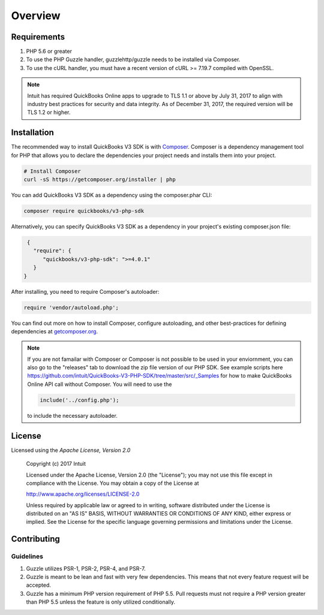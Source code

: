 ========
Overview
========

Requirements
============

#. PHP 5.6 or greater
#. To use the PHP Guzzle handler, guzzlehttp/guzzle needs to be installed via Composer.
#. To use the cURL handler, you must have a recent version of cURL >= 7.19.7
   compiled with OpenSSL.
   
.. note::

    Intuit has required QuickBooks Online apps to upgrade to TLS 1.1 or above 
    by July 31, 2017 to align with industry best practices for security and data 
    integrity. As of December 31, 2017, the required version will be TLS 1.2 or 
    higher.

.. _installation:


Installation
============

The recommended way to install QuickBooks V3 SDK is with
`Composer <http://getcomposer.org>`_. Composer is a dependency management tool
for PHP that allows you to declare the dependencies your project needs and
installs them into your project.

.. code-block:: bash

    # Install Composer
    curl -sS https://getcomposer.org/installer | php

You can add QuickBooks V3 SDK as a dependency using the composer.phar CLI:

.. code-block:: bash

    composer require quickbooks/v3-php-sdk

Alternatively, you can specify QuickBooks V3 SDK as a dependency in your project's
existing composer.json file:

.. code-block:: js

    {
      "require": {
         "quickbooks/v3-php-sdk": ">=4.0.1"
      }
   }

After installing, you need to require Composer's autoloader:

.. code-block:: php

    require 'vendor/autoload.php';

You can find out more on how to install Composer, configure autoloading, and
other best-practices for defining dependencies at `getcomposer.org <http://getcomposer.org>`_.

.. note::

    If you are not famailar with Composer or Composer is not possible to be used in your enviornment, 
    you can also go to the "releases" tab to download the zip file version of our PHP SDK. 
    See example scripts here https://github.com/intuit/QuickBooks-V3-PHP-SDK/tree/master/src/_Samples for 
    how to make QuickBooks Online API call without Composer. You will need to use the 
    
    .. code-block:: php

        include('../config.php');
        
    to include the necessary autoloader.


License
=======

Licensed using the `Apache License, Version 2.0`
    
  Copyright (c) 2017 Intuit
 
  Licensed under the Apache License, Version 2.0 (the "License");
  you may not use this file except in compliance with the License.
  You may obtain a copy of the License at
 
  http://www.apache.org/licenses/LICENSE-2.0
 
  Unless required by applicable law or agreed to in writing, software
  distributed under the License is distributed on an "AS IS" BASIS,
  WITHOUT WARRANTIES OR CONDITIONS OF ANY KIND, either express or implied.
  See the License for the specific language governing permissions and
  limitations under the License.

Contributing
============


Guidelines
----------

1. Guzzle utilizes PSR-1, PSR-2, PSR-4, and PSR-7.
2. Guzzle is meant to be lean and fast with very few dependencies. This means
   that not every feature request will be accepted.
3. Guzzle has a minimum PHP version requirement of PHP 5.5. Pull requests must
   not require a PHP version greater than PHP 5.5 unless the feature is only
   utilized conditionally.



